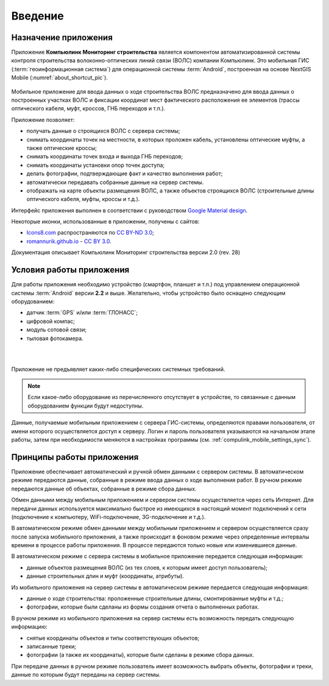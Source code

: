 .. sectionauthor:: Александр Мурый <amuriy@gmail.com>

.. _compulink_mobile_intro:
   
Введение
========


Назначение приложения
----------------------

Приложение **Компьюлинк Мониторинг строительства** является компонентом автоматизированной системы контроля строительства волоконно-оптических линий связи (ВОЛС) компании Компьюлинк. Это мобильная ГИС (:term:`геоинформационная система`) для операционной системы :term:`Android`, построенная на основе NextGIS Mobile (:numref:`about_shortcut_pic`).


.. figure:: _static/about.png
   :name: about_shortcut_pic
   :align: center
   :height: 10cm

Мобильное приложение для ввода данных о ходе строительства ВОЛС предназначено для ввода данных о построенных участках ВОЛС и фиксации координат мест фактического расположения ее элементов (трассы оптического кабеля, муфт, кроссов, ГНБ переходов и т.п.). 

Приложение позволяет:

* получать данные о строящихся ВОЛС с сервера системы;
* снимать координаты точек на местности, в которых проложен кабель, установлены оптические муфты, а также оптические кроссы;
* снимать координаты точек входа и выхода ГНБ переходов;
* снимать координаты установки опор точек доступа;
* делать фотографии, подтверждающие факт и качество выполнения работ;
* автоматически передавать собранные данные на сервер системы.
* отображать на карте объекты размещения ВОЛС, а также объектов строящихся ВОЛС (строительные длины оптического кабеля, муфты, кроссы и т.д.).

Интерфейс приложения выполнен в соответствии с руководством `Google Material design <http://www.google.com/design/spec/material-design/introduction.html>`_.

Некоторые иконки, использованные в приложении, получены с сайтов:

* `Icons8.com <http://icons8.com/android-icons>`_ распространяются по `CC BY-ND 3.0 <http://creativecommons.org/licenses/by-nd/3.0/>`_;
* `romannurik.github.io <http://romannurik.github.io/AndroidAssetStudio/icons-launcher.html>`_ - `CC BY 3.0 <http://creativecommons.org/licenses/by/3.0/>`_.

.. only:: latex

   Данная документация распространяется по лицензии Creative Commons 
   **"Attribution-NoDerivs" ("Атрибуция — Без производных произведений") СC BY-ND**
   
   .. image:: _static/cc_by.png  

Документация описывает Компьюлинк Мониторинг строительства версии 2.0 (rev. 28)

 

Условия работы приложения
----------------------------

Для работы приложения необходимо устройство (смартфон, планшет и т.п.) под 
управлением операционной системы :term:`Android` версии **2.2** и выше. Желательно, 
чтобы устройство было оснащено следующим оборудованием:

* датчик :term:`GPS` и/или :term:`ГЛОНАСС`;
* цифровой компас;
* модуль сотовой связи;
* тыловая фотокамера. 

|
|
Приложение не предъявляет каких-либо специфических системных требований.
  
.. note::

   Если какое-либо оборудование из перечисленного отсутствует в устройстве, то связанные с данным оборудованием функции будут недоступны.

Данные, получаемые мобильным приложением с сервера ГИС-системы, определяются правами пользователя, от имени которого осуществляется доступ к серверу. Логин и пароль пользователя указываются на начальном этапе работы, затем при необходимости меняются в настройках программы (см. :ref:`compulink_mobile_settings_sync`).


Принципы работы приложения
------------------------------

Приложение обеспечивает автоматический и ручной обмен данными с сервером системы.
В автоматическом режиме передаются данные, собранные в режиме ввода данных о ходе выполнения работ. В ручном режиме передаются данные об объектах, собранные в режиме  сбора данных.

Обмен данными между мобильным приложением и сервером системы осуществляется через сеть Интернет. Для передачи данных используется максимально быстрое из имеющихся в настоящий момент подключений к сети (подключение к компьютеру, WiFi-подключение, 3G-подключение и т.д.).

В автоматическом режиме обмен данными между мобильным приложением и сервером осуществляется сразу после запуска мобильного приложения, а также происходит в фоновом режиме через определенные интервалы времени в процессе работы приложения. В процессе передаются только новые или изменившиеся данные.


В автоматическом режиме с сервера системы в мобильное приложение передается следующая информация:

* данные объектов размещения ВОЛС (из тех слоев, к которым имеет доступ пользователь); 
* данные строительных длин и муфт (координаты, атрибуты).

Из мобильного приложения на сервер системы в автоматическом режиме передается следующая информация:

* данные о ходе строительства: проложенные строительные длины, смонтированные муфты и т.д.;
* фотографии, которые были сделаны из формы создания отчета о выполненных работах.

В ручном режиме из мобильного приложения на сервер системы есть возможность передать следующую информацию:

* снятые координаты объектов и типы соответствующих объектов;
* записанные треки;
* фотографии (а также их координаты), которые были сделаны в режиме сбора данных.


При передаче данных в ручном режиме пользователь имеет возможность выбрать объекты, фотографии и треки, данные по которым будут переданы на сервер системы.
